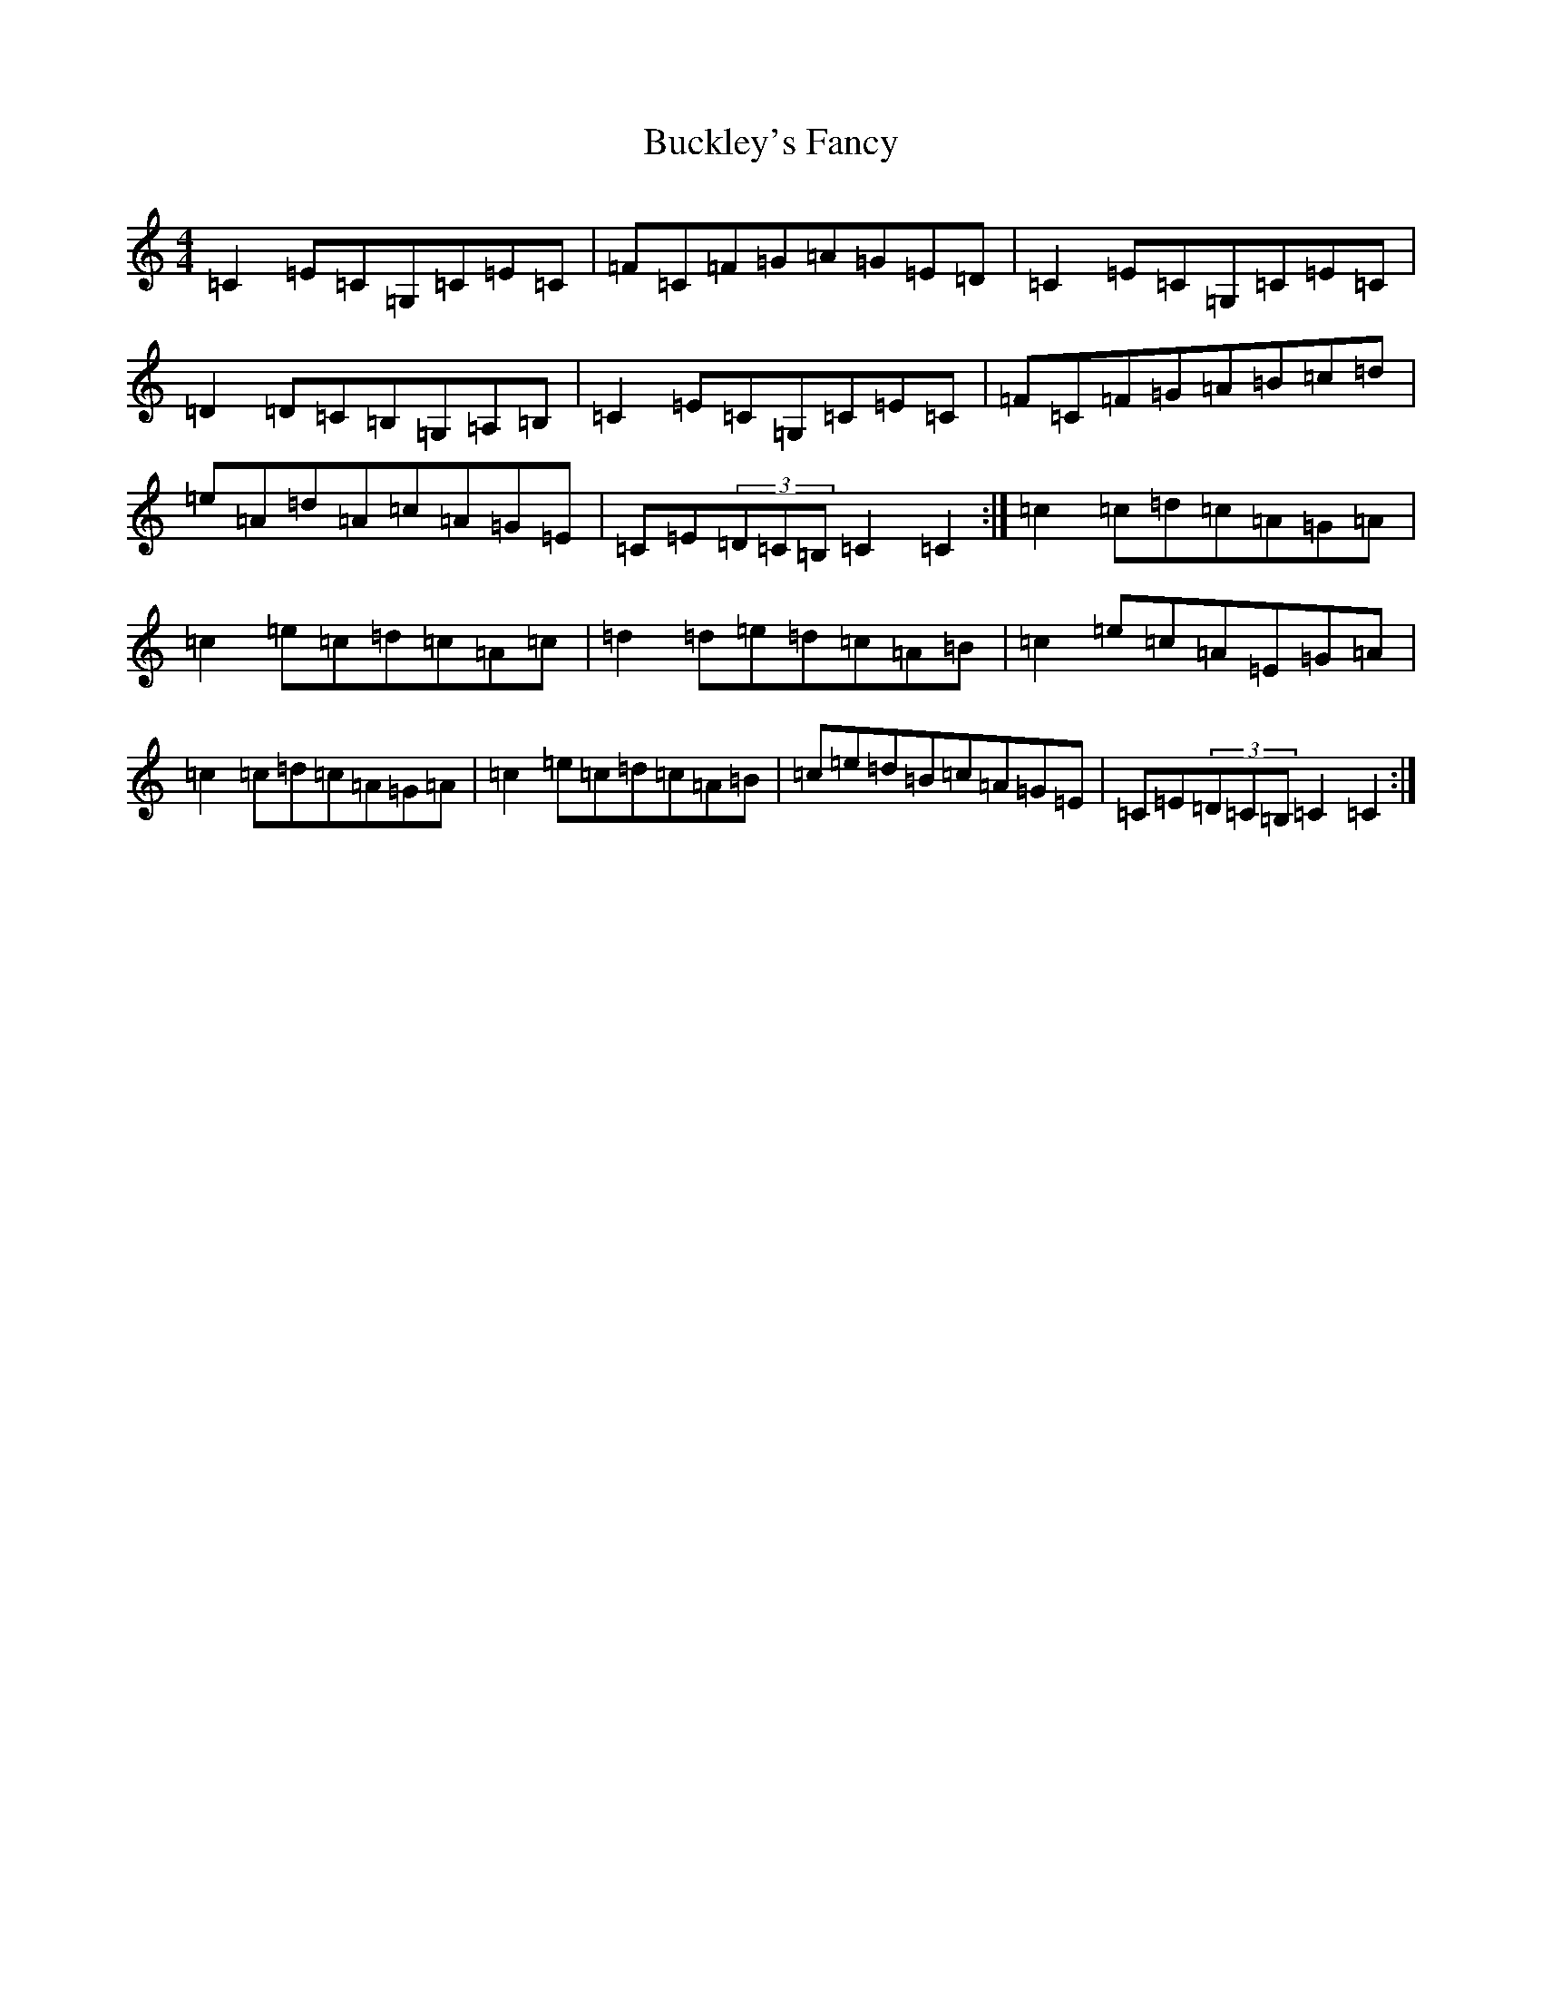 X: 2779
T: Buckley's Fancy
S: https://thesession.org/tunes/969#setting24008
R: reel
M:4/4
L:1/8
K: C Major
=C2=E=C=G,=C=E=C|=F=C=F=G=A=G=E=D|=C2=E=C=G,=C=E=C|=D2=D=C=B,=G,=A,=B,|=C2=E=C=G,=C=E=C|=F=C=F=G=A=B=c=d|=e=A=d=A=c=A=G=E|=C=E(3=D=C=B,=C2=C2:|=c2=c=d=c=A=G=A|=c2=e=c=d=c=A=c|=d2=d=e=d=c=A=B|=c2=e=c=A=E=G=A|=c2=c=d=c=A=G=A|=c2=e=c=d=c=A=B|=c=e=d=B=c=A=G=E|=C=E(3=D=C=B,=C2=C2:|